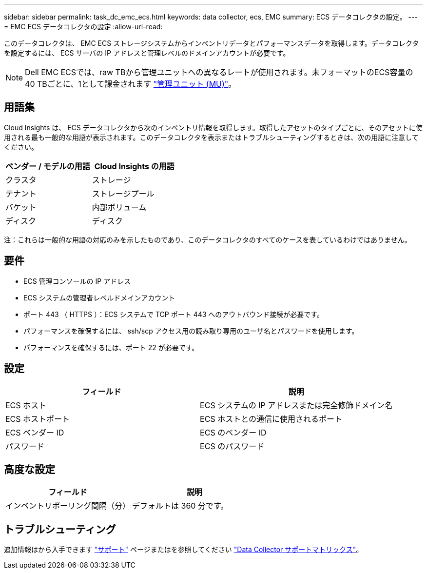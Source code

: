 ---
sidebar: sidebar 
permalink: task_dc_emc_ecs.html 
keywords: data collector, ecs, EMC 
summary: ECS データコレクタの設定。 
---
= EMC ECS データコレクタの設定
:allow-uri-read: 


[role="lead"]
このデータコレクタは、 EMC ECS ストレージシステムからインベントリデータとパフォーマンスデータを取得します。データコレクタを設定するには、 ECS サーバの IP アドレスと管理レベルのドメインアカウントが必要です。


NOTE: Dell EMC ECSでは、raw TBから管理ユニットへの異なるレートが使用されます。未フォーマットのECS容量の40 TBごとに、1として課金されます link:concept_subscribing_to_cloud_insights.html#pricing["管理ユニット (MU)"]。



== 用語集

Cloud Insights は、 ECS データコレクタから次のインベントリ情報を取得します。取得したアセットのタイプごとに、そのアセットに使用される最も一般的な用語が表示されます。このデータコレクタを表示またはトラブルシューティングするときは、次の用語に注意してください。

[cols="2*"]
|===
| ベンダー / モデルの用語 | Cloud Insights の用語 


| クラスタ | ストレージ 


| テナント | ストレージプール 


| バケット | 内部ボリューム 


| ディスク | ディスク 
|===
注：これらは一般的な用語の対応のみを示したものであり、このデータコレクタのすべてのケースを表しているわけではありません。



== 要件

* ECS 管理コンソールの IP アドレス
* ECS システムの管理者レベルドメインアカウント
* ポート 443 （ HTTPS ）：ECS システムで TCP ポート 443 へのアウトバウンド接続が必要です。
* パフォーマンスを確保するには、 ssh/scp アクセス用の読み取り専用のユーザ名とパスワードを使用します。
* パフォーマンスを確保するには、ポート 22 が必要です。




== 設定

[cols="2*"]
|===
| フィールド | 説明 


| ECS ホスト | ECS システムの IP アドレスまたは完全修飾ドメイン名 


| ECS ホストポート | ECS ホストとの通信に使用されるポート 


| ECS ベンダー ID | ECS のベンダー ID 


| パスワード | ECS のパスワード 
|===


== 高度な設定

[cols="2*"]
|===
| フィールド | 説明 


| インベントリポーリング間隔（分） | デフォルトは 360 分です。 
|===


== トラブルシューティング

追加情報はから入手できます link:concept_requesting_support.html["サポート"] ページまたはを参照してください link:https://docs.netapp.com/us-en/cloudinsights/CloudInsightsDataCollectorSupportMatrix.pdf["Data Collector サポートマトリックス"]。
